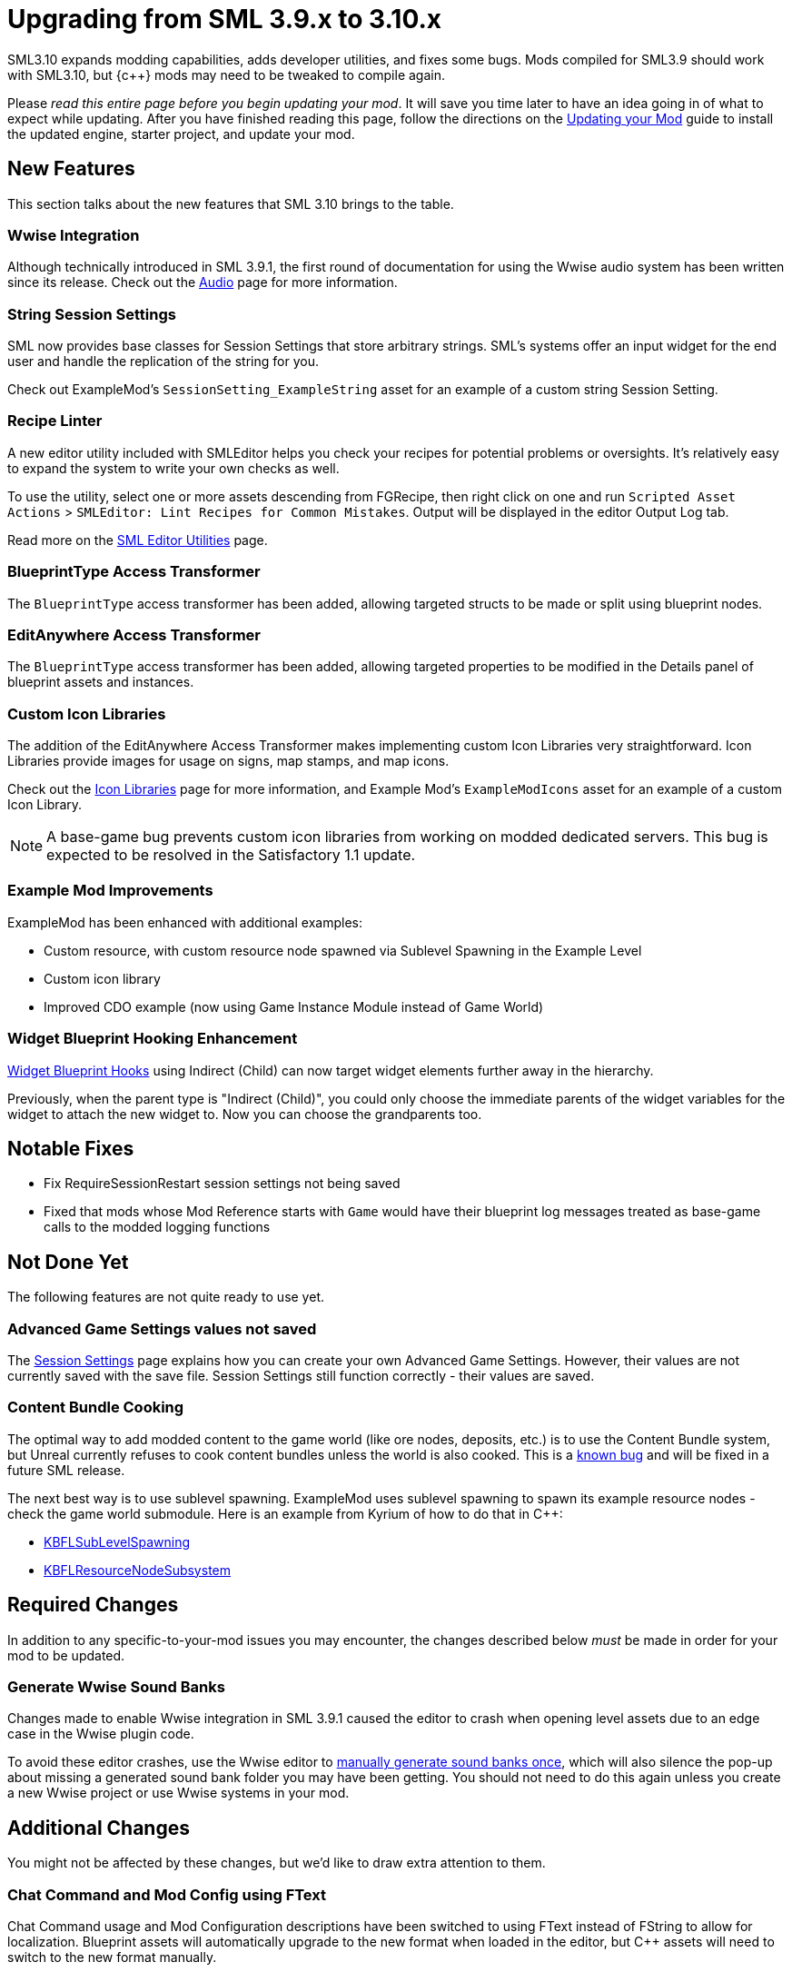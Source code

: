 = Upgrading from SML 3.9.x to 3.10.x

SML3.10 expands modding capabilities, adds developer utilities, and fixes some bugs.
Mods compiled for SML3.9 should work with SML3.10,
but {c++} mods may need to be tweaked to compile again.

Please _read this entire page before you begin updating your mod_.
It will save you time later to have an idea going in of what to expect while updating.
After you have finished reading this page,
follow the directions on the
xref:Development/UpdatingToNewVersions.adoc[Updating your Mod]
guide to install the updated engine, starter project, and update your mod.

== New Features

This section talks about the new features that SML 3.10 brings to the table.

=== Wwise Integration

Although technically introduced in SML 3.9.1,
the first round of documentation for using the Wwise audio system has been written since its release.
Check out the xref:Development/Satisfactory/Audio.adoc[Audio] page for more information.

=== String Session Settings

SML now provides base classes for Session Settings that store arbitrary strings.
SML's systems offer an input widget for the end user and handle the replication of the string for you.

Check out ExampleMod's `SessionSetting_ExampleString` asset for an example of a custom string Session Setting.

=== Recipe Linter

A new editor utility included with SMLEditor helps you check your recipes for potential problems or oversights.
It's relatively easy to expand the system to write your own checks as well.

To use the utility, select one or more assets descending from FGRecipe,
then right click on one and run
`Scripted Asset Actions` > `SMLEditor: Lint Recipes for Common Mistakes`.
Output will be displayed in the editor Output Log tab.

Read more on the xref:Development/EditorTools/SMLEditor/SMLEditor.adoc#RecipeLinter[SML Editor Utilities] page.

=== BlueprintType Access Transformer

The `BlueprintType` access transformer has been added,
allowing targeted structs to be made or split using blueprint nodes.

=== EditAnywhere Access Transformer

The `BlueprintType` access transformer has been added,
allowing targeted properties to be modified in the Details panel of blueprint assets and instances.

=== Custom Icon Libraries

The addition of the EditAnywhere Access Transformer makes implementing custom Icon Libraries very straightforward.
Icon Libraries provide images for usage on signs, map stamps, and map icons.

Check out the xref:Development/Satisfactory/IconLibrary.adoc[Icon Libraries] page for more information,
and Example Mod's `ExampleModIcons` asset for an example of a custom Icon Library.

[NOTE]
====
A base-game bug prevents custom icon libraries from working on modded dedicated servers.
This bug is expected to be resolved in the Satisfactory 1.1 update.
====

=== Example Mod Improvements

ExampleMod has been enhanced with additional examples:

- Custom resource, with custom resource node spawned via Sublevel Spawning in the Example Level
- Custom icon library
- Improved CDO example (now using Game Instance Module instead of Game World)

=== Widget Blueprint Hooking Enhancement

xref:Development/ModLoader/WidgetBlueprintHooks.adoc[Widget Blueprint Hooks]
using Indirect (Child) can now target widget elements further away in the hierarchy.

Previously, when the parent type is "Indirect (Child)", you could only choose the immediate parents of the widget variables for the widget to attach the new widget to. Now you can choose the grandparents too.

== Notable Fixes

- Fix RequireSessionRestart session settings not being saved
- Fixed that mods whose Mod Reference starts with `Game` would have their blueprint log messages treated as base-game calls to the modded logging functions

== Not Done Yet

The following features are not quite ready to use yet.

=== Advanced Game Settings values not saved

The xref:Development/ModLoader/SessionSettings.adoc[Session Settings] page
explains how you can create your own Advanced Game Settings.
However, their values are not currently saved with the save file.
Session Settings still function correctly - their values are saved.

=== Content Bundle Cooking

The optimal way to add modded content to the game world (like ore nodes, deposits, etc.)
is to use the Content Bundle system,
but Unreal currently refuses to cook content bundles unless the world is also cooked.
This is a https://github.com/satisfactorymodding/SatisfactoryModLoader/issues/155[known bug]
and will be fixed in a future SML release.

The next best way is to use sublevel spawning.
ExampleMod uses sublevel spawning to spawn its example resource nodes - check the game world submodule.
Here is an example from Kyrium of how to do that in {cpp}:

* https://github.com/Satisfactory-KMods/KBFL/blob/d21381de3621d25f063ecfbf24b5d35533da4357/Source/KBFL/Private/Subsystems/ResourceNodes/KBFLSubLevelSpawning.cpp#L41[KBFLSubLevelSpawning]
* https://github.com/Satisfactory-KMods/KBFL/blob/d21381de3621d25f063ecfbf24b5d35533da4357/Source/KBFL/Private/Subsystems/KBFLResourceNodeSubsystem.cpp#L67[KBFLResourceNodeSubsystem]

== Required Changes

In addition to any specific-to-your-mod issues you may encounter,
the changes described below _must_ be made in order for your mod to be updated.

=== Generate Wwise Sound Banks

Changes made to enable Wwise integration in SML 3.9.1
caused the editor to crash when opening level assets due to an edge case in the Wwise plugin code.

To avoid these editor crashes, use the Wwise editor to 
xref:Development/BeginnersGuide/project_setup.adoc#Wwise_GenerateBanks[manually generate sound banks once],
which will also silence the pop-up about missing a generated sound bank folder you may have been getting.
You should not need to do this again unless you create a new Wwise project or use Wwise systems in your mod.

== Additional Changes

You might not be affected by these changes,
but we'd like to draw extra attention to them.

=== Chat Command and Mod Config using FText

Chat Command usage and Mod Configuration descriptions have been switched to using FText instead of FString to allow for localization.
Blueprint assets will automatically upgrade to the new format when loaded in the editor,
but {cpp} assets will need to switch to the new format manually.

See the xref:Development/Localization.adoc[{cpp} Localization] section for information on how to correctly specify literals for these fields in {cpp}.

